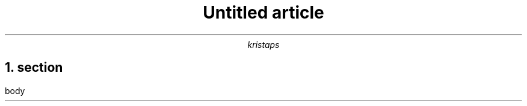.\" -*- mode: troff; coding: utf-8 -*-
.TL
Untitled article
.AU
kristaps
.NH 1
section
.pdfhref O 1 section
.pdfhref M section
.LP
body
